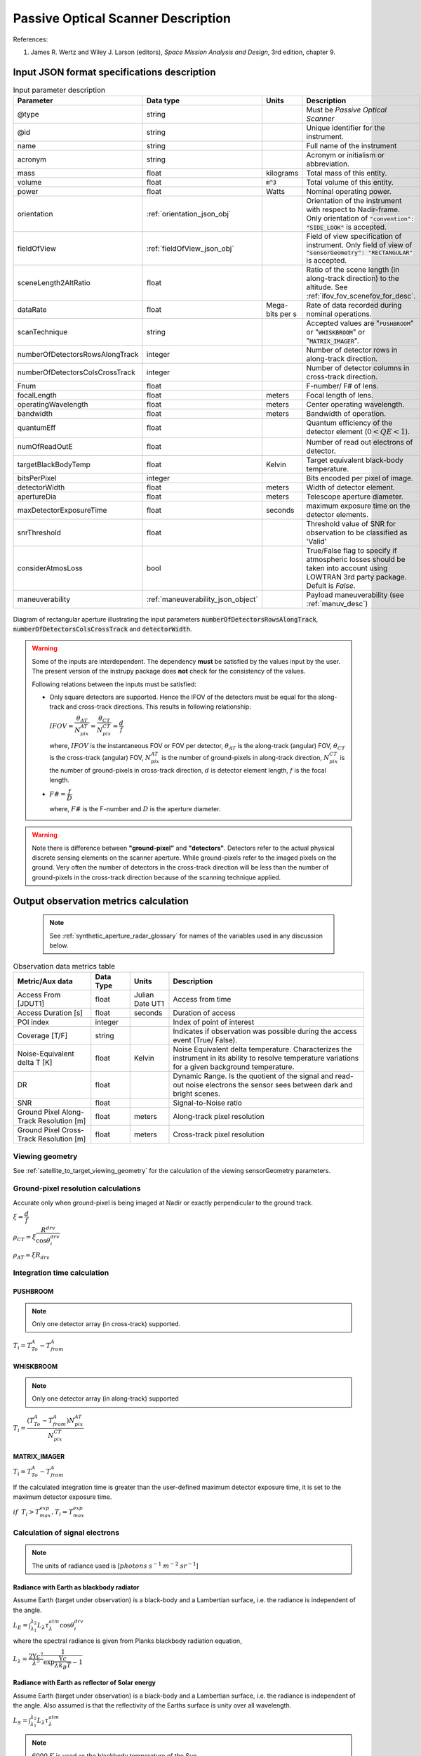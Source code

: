 Passive Optical Scanner Description
************************************

References:

1. James R. Wertz and  Wiley J. Larson  (editors), *Space Mission Analysis and Design*, 3rd edition, chapter 9. 


Input JSON format specifications description
===============================================

.. csv-table:: Input parameter description 
   :header: Parameter, Data type, Units, Description
   :widths: 10,10,5,40

   @type, string, ,Must be *Passive Optical Scanner*
   @id, string, , Unique identifier for the instrument.
   name, string, ,Full name of the instrument 
   acronym, string, ,Acronym or initialism or abbreviation.
   mass, float, kilograms,Total mass of this entity.
   volume, float, :code:`m^3`,Total volume of this entity.
   power, float, Watts, Nominal operating power.
   orientation, :ref:`orientation_json_obj`, ,Orientation of the instrument with respect to Nadir-frame. Only orientation of :code:`"convention": "SIDE_LOOK"` is accepted.
   fieldOfView, :ref:`fieldOfView_json_obj`, ,Field of view specification of instrument. Only field of view of :code:`"sensorGeometry": "RECTANGULAR"` is accepted.
   sceneLength2AltRatio, float, , Ratio of the scene length (in along-track direction) to the altitude. See :ref:`ifov_fov_scenefov_for_desc`.
   dataRate, float, Mega-bits per s,Rate of data recorded during nominal operations.
   scanTechnique, string, ,Accepted values are ":code:`PUSHBROOM`" or ":code:`WHISKBROOM`" or ":code:`MATRIX_IMAGER`".
   numberOfDetectorsRowsAlongTrack, integer, ,Number of detector rows in along-track direction.
   numberOfDetectorsColsCrossTrack, integer, ,Number of detector columns in cross-track direction.
   Fnum, float, ,F-number/ F# of lens.
   focalLength, float, meters, Focal length of lens.
   operatingWavelength, float, meters, Center operating wavelength.
   bandwidth, float, meters, Bandwidth of operation.
   quantumEff, float, , Quantum efficiency of the detector element (:math:`0 < QE < 1`).
   numOfReadOutE, float, , Number of read out electrons of detector.
   targetBlackBodyTemp, float, Kelvin, Target equivalent black-body temperature.
   bitsPerPixel, integer, ,Bits encoded per pixel of image.
   detectorWidth, float, meters,Width of detector element.
   apertureDia, float, meters, Telescope aperture diameter.
   maxDetectorExposureTime, float, seconds, maximum exposure time on the detector elements.
   snrThreshold, float,, Threshold value of SNR for observation to be classified as 'Valid'
   considerAtmosLoss, bool,, True/False flag to specify if atmospheric losses should be taken into account using LOWTRAN 3rd party package. Defult is `False`.
   maneuverability, :ref:`maneuverability_json_object`, ,Payload maneuverability (see :ref:`manuv_desc`)

.. figure:: passive_scanner_aperture_figure.png
   :scale: 75 %
   :align: center

   Diagram of rectangular aperture illustrating the input parameters :code:`numberOfDetectorsRowsAlongTrack`, :code:`numberOfDetectorsColsCrossTrack` and :code:`detectorWidth`.

.. warning:: Some of the inputs are interdependent. The dependency **must** be satisfied by the values input by the user.
             The present version of the instrupy package does **not** check for the consistency of the values.

             Following relations between the inputs must be satisfied:

             *  Only square detectors are supported. Hence the IFOV of the detectors must be equal for the along-track 
                and cross-track directions. This results in following relationship: 

                :math:`IFOV = \dfrac{\theta_{AT}}{N_{pix}^{AT}} = \dfrac{\theta_{CT}}{N_{pix}^{CT}} = \dfrac{d}{f}`

                where,
                :math:`IFOV` is the instantaneous FOV or FOV per detector, 
                :math:`\theta_{AT}` is the along-track (angular) FOV,
                :math:`\theta_{CT}` is the cross-track (angular) FOV,
                :math:`N_{pix}^{AT}` is the number of ground-pixels in along-track direction,
                :math:`N_{pix}^{CT}` is the number of ground-pixels in cross-track direction,
                :math:`d` is detector element length,
                :math:`f` is the focal length.

             *  :math:`F\# = \dfrac{f}{D}`

                where,
                :math:`F\#` is the F-number and :math:`D` is the aperture diameter.

.. warning:: Note there is difference between **"ground-pixel"** and **"detectors"**. Detectors refer to the actual physical discrete sensing elements on the scanner aperture. While ground-pixels refer 
             to the imaged pixels on the ground. Very often the number of detectors in the cross-track direction will be less than the number of ground-pixels in the cross-track direction because 
             of the scanning technique applied.

.. _passive_optical_scanner_data_metrics_calc:

Output observation metrics calculation
========================================================

 .. note:: See :ref:`synthetic_aperture_radar_glossary` for names of the variables used in any discussion below.

.. csv-table:: Observation data metrics table
    :widths: 8,4,4,20
    :header: Metric/Aux data,Data Type,Units,Description 
                                                                                                                                                                                                  
    Access From [JDUT1], float, Julian Date UT1, Access from time
    Access Duration [s], float, seconds , Duration of access
    POI index, integer ,, Index of point of interest
    Coverage [T/F], string,, Indicates if observation was  possible during the access event  (True/ False).                                                                        
    Noise-Equivalent delta T [K], float, Kelvin  , Noise Equivalent delta temperature. Characterizes the instrument in its ability to resolve temperature variations for a given background temperature. 
    DR, float,, Dynamic Range. Is the quotient of the signal and read-out noise electrons the  sensor sees between dark and bright scenes.                            
    SNR, float,, Signal-to-Noise ratio                                                                                                                                 
    Ground Pixel Along-Track  Resolution [m], float, meters, Along-track pixel resolution                                                                                                                          
    Ground Pixel Cross-Track Resolution [m] , float, meters, Cross-track pixel resolution 

Viewing geometry
-----------------

See :ref:`satellite_to_target_viewing_geometry` for the calculation of the viewing sensorGeometry parameters.

Ground-pixel resolution calculations
--------------------------------------
Accurate only when ground-pixel is being imaged at Nadir or exactly perpendicular to the ground track.

:math:`\xi = \dfrac{d}{f}`

:math:`\rho_{CT} = \xi \dfrac{R^{drv}}{\cos\theta_i^{drv}}`

:math:`\rho_{AT} = \xi R_{drv}`


Integration time calculation
----------------------------- 

PUSHBROOM
^^^^^^^^^^^^^^^^^^

.. note:: Only one detector array (in cross-track) supported.

:math:`T_i =  T^A_{To} - T^A_{from}`

WHISKBROOM
^^^^^^^^^^^^^^^^^^

.. note:: Only one detector array (in along-track) supported

:math:`T_i =  \dfrac{( T^A_{To} - T^A_{from})  N_{pix}^{AT}}{N_{pix}^{CT}}`

MATRIX_IMAGER
^^^^^^^^^^^^^^^^^^

:math:`T_i =  T^A_{To} - T^A_{from}`

If the calculated integration time is greater than the user-defined maximum detector exposure time, it is set to the maximum detector exposure
time.

:math:`if \hspace{2mm} T_i > T^{exp}_{max}, T_i =  T^{exp}_{max}`


Calculation of signal electrons
-----------------------------------

.. note:: The units of radiance used is [:math:`photons \hspace{1mm} s^{-1} \hspace{1mm} m^{-2} \hspace{1mm} sr^{-1}`]

Radiance with Earth as blackbody radiator
^^^^^^^^^^^^^^^^^^^^^^^^^^^^^^^^^^^^^^^^^^^^^^^^^^^^^^

Assume Earth (target under observation) is a black-body and a Lambertian surface, i.e. the radiance
is independent of the angle. 

:math:`L_{E} = \int_{\lambda_1}^{\lambda_2} L_{\lambda} \tau_{\lambda}^{atm} \cos\theta_i^{drv}`

where the spectral radiance is given from Planks blackbody radiation equation,

:math:`L_{\lambda} = \dfrac{2 \Upsilon c^2}{\lambda^5} \dfrac{1}{\exp{\dfrac{\Upsilon c}{\lambda k_B T} - 1}}`


Radiance with Earth as reflector of Solar energy
^^^^^^^^^^^^^^^^^^^^^^^^^^^^^^^^^^^^^^^^^^^^^^^^^^^^^^

Assume Earth (target under observation) is a black-body and a Lambertian surface, i.e. the radiance
is independent of the angle. Also assumed is that the reflectivity of the Earths surface is unity over all wavelength.

:math:`L_S =  \int_{\lambda_1}^{\lambda_2} L_{\lambda} \tau_{\lambda}^{atm}`

.. note:: :math:`6000 \hspace{1mm} K` is used as the blackbody temperature of the Sun.

.. note:: :math:`\tau_{\lambda}^{atm}` here considers the two-way atmospheric losses, i.e. Sun to Ground and Ground to Satellite. 
          Strictly speaking the Ground to Satellite atmospheric loss appears later, but mathematically either way the result
          is the same. In the present implementation framework it is easier to consider the term here since after this stage
          of calculation, the spectral information (energy per unit wavelength/frequency) is lost.

:math:`{\bf V_{Sun2T}} = {\bf T} - {\bf P_{Sun}}`

:math:`\theta_i^{Solar} = \cos^{-1}(\dfrac{{\bf T} \cdot -{\bf V_{Sun2T}}}{|{\bf T}||\bf V_{Sun2T}|})`

:math:`L^{dw}_S = L_S  \cos\theta_i^{Solar}`

:math:`A_{gp} = \rho_{CT} \rho_{AT}`

:math:`R^{dw}_S|_{ph} = L^{dw}_S A_{gp} \dfrac{\pi r_{Solar}^2}{|{\bf V_{Sun2T}}|^2}`
        
:math:`R^{uw}_S|_{ph} = R^{dw}_S|_{ph} \cos\theta_i^{drv}` 

:math:`L^{uw}_S = \dfrac{R^{uw}_S|_{ph}}{4 \pi A_{gp}}`
 
Radiance to Signal electrons calculation
^^^^^^^^^^^^^^^^^^^^^^^^^^^^^^^^^^^^^^^^^^^^^^^^^^^^^^

:math:`L_T = L_{E} + L^{uw}_S`

:math:`R^{rad}_T|_{ph} = L_T A_{gp}`

:math:`R^{sen}_T|_{ph} = \dfrac{R^{rad}_T|_{ph}}{|{\bf R}|^2} (\dfrac{D_{ap}}{2})^2 \pi`

:math:`R^{det}_T|_{ph} = R^{sen}_T|_{ph} \tau_{op}`

:math:`N_{ph} = R^{det}_T|_{ph} T_i`

:math:`N_e = N_{ph} Q_E`



Calculation of signal-to-noise-ratio
---------------------------------------

:math:`N_{sh} = \sqrt{N_e}`

:math:`N_t = \sqrt{N_n^2 + N_r^2}`

:math:`SNR = \dfrac{N_e}{N_t}`

Calculation of dynamic range
-----------------------------------

:math:`DR = \dfrac{N_e}{N_r}`

Calculation of Noise-Equivalent Delta T
----------------------------------------

Calculate number of signal electrons for a 1K raise in the temperature of observation pixel.

:math:`\Delta N = N_{e,new} - N_e`

:math:`NE\Delta T = \dfrac{N_e}{\Delta N}`


.. _passive_optical_scanner_glossary:


Glossary
==========

* :math:`\mathbf{S}`: Position vector of the satellite in the Earth-Centered-Inertial frame (equatorial-plane)
* :math:`\mathbf{T}`: Position vector of the Target ground-point in the Earth-Centered-Inertial frame (equatorial-plane)
* :math:`\mathbf{R}`: Range vector from satellite to target ground point
* :math:`\gamma`:  Look-angle to target ground point from satellite
* :math:`\theta_i`: Incidence angle at the target ground point
* :math:`R_E`: Nominal radius of Earth
* :math:`h`: altitude of satellite
* :math:`{\bf v_{sc}}`: Velocity of satellite in Earth-Centered-Inertial frame (equatorial plane)
* :math:`{\bf R_{drv}}`: "derived" range-vector
* :math:`{\bf S_{drv}}`: "derived" satellite position
* :math:`\theta_i^{drv}`: Look-angle to target ground point from satellite "derived" position
* :math:`\gamma^{drv}`: Incidence angle at the target ground point from satellite "derived" position
* :math:`T_{obs}`: Observation time
* :math:`T_{obs}^{drv}`: "derived" observation time
* :math:`\xi`: The instantaneous field-of-view / field-of-view of detector
* :math:`d`: Detector width/ length (only square detectors allowed)
* :math:`f`: Focal-length of lens
* :math:`\rho_{CT}`: Cross-track ground-pixel resolution
* :math:`\rho_{AT}`: Along-track ground-pixel resolution
* :math:`T_i`: Integration time of ground-pixel
* :math:`T^{exp}_{max}`: Maximum exposure time on detector
* :math:`T^A_{To}`: Access time start of the ground-point
* :math:`T^A_{from}`: Access time end of the the ground-point
* :math:`N_{pix}^{AT}`: Number of ground-pixels in along-track direction
* :math:`N_{pix}^{CT}`: Number of ground-pixels in cross-track direction
* :math:`L_{\lambda}`: Plancks spectral blackbody radiance equation
* :math:`\tau_{\lambda}^{atm}`: Wavelength dependent atmospheric loss (Target to Space) as computed by the software `LowTran-7`
* :math:`L_{E}`: Radiance from Earth in the direction of target ground-pixel.
* :math:`\lambda_{op}`: Operating center wavelength
* :math:`\lambda_1`: Lower end wavelength of operating band
* :math:`\lambda_2`: Upper end wavelength of operating band
* :math:`\Upsilon`: Planks constant
* :math:`T`: Target equivalent blackbody temperature
* :math:`k_B`: Boltzmann constant
* :math:`\lambda`: wavelengths
* :math:`{\bf P_{Sun}}`: position vector of Sun
* :math:`L_S`: The radiance from the Sun
* :math:`{\bf V_{Sun2T}}`: Vector from Sun to Target in ECI frame
* :math:`\theta_i^{Solar}`: Solar incidence angle at ground-pixel
* :math:`A_{gp}`: Observation ground pixel area
* :math:`L^{dw}_S`: Downwelling radiance at target observation ground-pixel
* :math:`R^{dw}_S|_{ph}`: Downwelling photon rate at observation ground-pixel
* :math:`R^{uw}_S|_{ph}`: Upwelling photon rate from the ground-pixel to the observing satellite
* :math:`L^{uw}_S`: Upwelling reflected Solar radiance from the ground-pixel
* :math:`L_T`: Total radiance from the target area
* :math:`R^{rad}_T|_{ph}`: Rate of photons radiated, reflected
* :math:`R^{sen}_T|_{ph}`: Rate of photons at sensor aperture
* :math:`R^{det}_T|_{ph}`: Rate of photons at detector
* :math:`N_{ph}`: Number of photons at the detector
* :math:`N_e`: Number of electrons at the detector
* :math:`Q_E`: Quantum efficiency of detector
* :math:`N_{sh}`: Number of Shott noise electrons
* :math:`N_r`: Number of read out noise electrons 
* :math:`N_{t}`: Total number of noise electrons
* :math:`N_{e,new}`: Number of signal electrons for 1K raise in temperature of observation ground pixel 
* :math:`\Delta N`: Number of charge carriers for 1K temperature change
* :math:`NE\Delta T`: Noise equivalent delta Temperature difference
* :math:`r_{Solar}`: Solar radius

